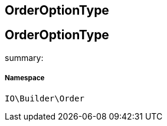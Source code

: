 :table-caption!:
:example-caption!:
:source-highlighter: prettify
:sectids!:

== OrderOptionType


[[io__orderoptiontype]]
== OrderOptionType

summary: 




===== Namespace

`IO\Builder\Order`





